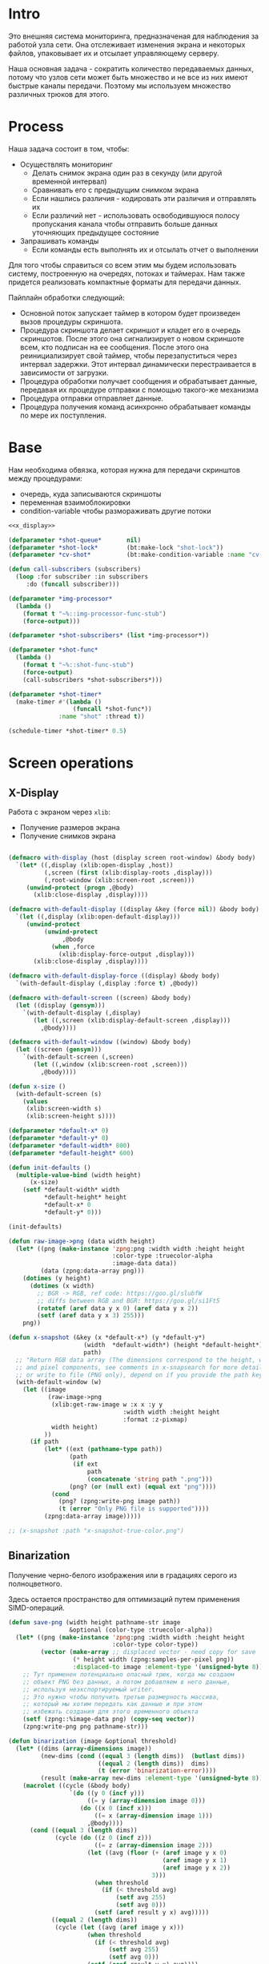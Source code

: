 #+STARTUP: showall indent hidestars

* Intro

Это внешняя система мониторинга, предназначеная для наблюдения за работой
узла сети. Она отслеживает изменения экрана и некоторых файлов,
упаковывает их и отсылает управляющему серверу.

Наша основная задача - сократить количество передаваемых данных, потому
что узлов сети может быть множество и не все из них имеют быстрые каналы
передачи. Поэтому мы используем множество различных трюков для этого.

* Process

Наша задача состоит в том, чтобы:
- Осуществлять мониторинг
  - Делать снимок экрана один раз в секунду (или другой временной интервал)
  - Сравнивать его с предыдущим снимком экрана
  - Если нашлись различия - кодировать эти различия и отправлять их
  - Если различий нет - использовать освободившуюся полосу пропускания
    канала чтобы отправить больше данных уточняющих предыдущее состояние
- Запрашивать команды
  - Если команды есть выполнять их и отсылать отчет о выполнении

Для того чтобы справиться со всем этим мы будем использовать систему,
построенную на очередях, потоках и таймерах. Нам также придется
реализовать компактные форматы для передачи данных.

Пайплайн обработки следующий:
- Основной поток запускает таймер в котором будет произведен вызов
  процедуры скриншота.
- Процедура скриншота делает скриншот и кладет его в очередь
  скриншотов. После этого она сигнализирует о новом скриншоте всем, кто
  подписан на ее сообщения. После этого она реинициализирует свой таймер,
  чтобы перезапуститься через интервал задержки. Этот интервал
  динамически перестраивается в зависимости от загрузки.
- Процедура обработки получает сообщения и обрабатывает данные, передавая
  их процедуре отправки с помощью такого-же механизма
- Процедура отправки отправляет данные.
- Процедура получения команд асинхронно обрабатывает команды по мере их
  поступления.

* Base

Нам необходима обвязка, которая нужна для передачи скринштов между
процедурами:
- очередь, куда записываются скриншоты
- переменная взаимоблокировки
- condition-variable чтобы размораживать другие потоки

#+NAME: base
#+BEGIN_SRC lisp :noweb yes
  <<x_display>>

  (defparameter *shot-queue*       nil)
  (defparameter *shot-lock*        (bt:make-lock "shot-lock"))
  (defparameter *cv-shot*          (bt:make-condition-variable :name "cv-pc"))

  (defun call-subscribers (subscribers)
    (loop :for subscriber :in subscribers
       :do (funcall subscriber)))

  (defparameter *img-processor*
    (lambda ()
      (format t "~%::img-processor-func-stub")
      (force-output)))

  (defparameter *shot-subscribers* (list *img-processor*))

  (defparameter *shot-func*
    (lambda ()
      (format t "~%::shot-func-stub")
      (force-output)
      (call-subscribers *shot-subscribers*)))

  (defparameter *shot-timer*
    (make-timer #'(lambda ()
                    (funcall *shot-func*))
                :name "shot" :thread t))

  (schedule-timer *shot-timer* 0.5)
#+END_SRC


* Screen operations

** X-Display

Работа с экраном через ~xlib~:
- Получение размеров экрана
- Получение снимков экрана

#+NAME: x_display
#+BEGIN_SRC lisp :padline no

  (defmacro with-display (host (display screen root-window) &body body)
    `(let* ((,display (xlib:open-display ,host))
            (,screen (first (xlib:display-roots ,display)))
            (,root-window (xlib:screen-root ,screen)))
       (unwind-protect (progn ,@body)
         (xlib:close-display ,display))))

  (defmacro with-default-display ((display &key (force nil)) &body body)
    `(let ((,display (xlib:open-default-display)))
       (unwind-protect
            (unwind-protect
                 ,@body
              (when ,force
                (xlib:display-force-output ,display)))
         (xlib:close-display ,display))))

  (defmacro with-default-display-force ((display) &body body)
    `(with-default-display (,display :force t) ,@body))

  (defmacro with-default-screen ((screen) &body body)
    (let ((display (gensym)))
      `(with-default-display (,display)
         (let ((,screen (xlib:display-default-screen ,display)))
           ,@body))))

  (defmacro with-default-window ((window) &body body)
    (let ((screen (gensym)))
      `(with-default-screen (,screen)
         (let ((,window (xlib:screen-root ,screen)))
           ,@body))))

  (defun x-size ()
    (with-default-screen (s)
      (values
       (xlib:screen-width s)
       (xlib:screen-height s))))

  (defparameter *default-x* 0)
  (defparameter *default-y* 0)
  (defparameter *default-width* 800)
  (defparameter *default-height* 600)

  (defun init-defaults ()
    (multiple-value-bind (width height)
        (x-size)
      (setf *default-width* width
            ,*default-height* height
            ,*default-x* 0
            ,*default-y* 0)))

  (init-defaults)

  (defun raw-image->png (data width height)
    (let* ((png (make-instance 'zpng:png :width width :height height
                               :color-type :truecolor-alpha
                               :image-data data))
           (data (zpng:data-array png)))
      (dotimes (y height)
        (dotimes (x width)
          ;; BGR -> RGB, ref code: https://goo.gl/slubfW
          ;; diffs between RGB and BGR: https://goo.gl/si1Ft5
          (rotatef (aref data y x 0) (aref data y x 2))
          (setf (aref data y x 3) 255)))
      png))

  (defun x-snapshot (&key (x *default-x*) (y *default-y*)
                       (width  *default-width*) (height *default-height*)
                       path)
    ;; "Return RGB data array (The dimensions correspond to the height, width,
    ;; and pixel components, see comments in x-snapsearch for more details),
    ;; or write to file (PNG only), depend on if you provide the path keyword"
    (with-default-window (w)
      (let ((image
             (raw-image->png
              (xlib:get-raw-image w :x x :y y
                                  :width width :height height
                                  :format :z-pixmap)
              width height)
            ))
        (if path
            (let* ((ext (pathname-type path))
                   (path
                    (if ext
                        path
                        (concatenate 'string path ".png")))
                   (png? (or (null ext) (equal ext "png"))))
              (cond
                (png? (zpng:write-png image path))
                (t (error "Only PNG file is supported"))))
            (zpng:data-array image)))))

  ;; (x-snapshot :path "x-snapshot-true-color.png")
#+END_SRC

** Binarization

Получение черно-белого изображения или в градациях серого из
полноцветного.

Здесь остается пространство для оптимизаций путем применения
SIMD-операций.

#+NAME: binarization
#+BEGIN_SRC lisp
  (defun save-png (width height pathname-str image
                   &optional (color-type :truecolor-alpha))
    (let* ((png (make-instance 'zpng:png :width width :height height
                               :color-type color-type))
           (vector (make-array ;; displaced vector - need copy for save
                    (* height width (zpng:samples-per-pixel png))
                    :displaced-to image :element-type '(unsigned-byte 8))))
      ;; Тут применен потенциально опасный трюк, когда мы создаем
      ;; объект PNG без данных, а потом добавляем в него данные,
      ;; используя неэкспортируемый writer.
      ;; Это нужно чтобы получить третью размерность массива,
      ;; который мы хотим передать как данные и при этом
      ;; избежать создания для этого временного объекта
      (setf (zpng::%image-data png) (copy-seq vector))
      (zpng:write-png png pathname-str)))

  (defun binarization (image &optional threshold)
    (let* ((dims (array-dimensions image))
           (new-dims (cond ((equal 3 (length dims))  (butlast dims))
                           ((equal 2 (length dims))  dims)
                           (t (error 'binarization-error))))
           (result (make-array new-dims :element-type '(unsigned-byte 8))))
      (macrolet ((cycle (&body body)
                   `(do ((y 0 (incf y)))
                        ((= y (array-dimension image 0)))
                      (do ((x 0 (incf x)))
                          ((= x (array-dimension image 1)))
                        ,@body))))
        (cond ((equal 3 (length dims))
               (cycle (do ((z 0 (incf z)))
                          ((= z (array-dimension image 2)))
                        (let ((avg (floor (+ (aref image y x 0)
                                             (aref image y x 1)
                                             (aref image y x 2))
                                          3)))
                          (when threshold
                            (if (< threshold avg)
                                (setf avg 255)
                                (setf avg 0)))
                          (setf (aref result y x) avg)))))
              ((equal 2 (length dims))
               (cycle (let ((avg (aref image y x)))
                        (when threshold
                          (if (< threshold avg)
                              (setf avg 255)
                              (setf avg 0)))
                        (setf (aref result y x) avg))))
              (t (error 'binarization-error))))
      result))

  ;; TEST: binarize and save screenshot
  ;; (let* ((to   "x-snapshot-binarize.png")
  ;;        (image-data (binarization (x-snapshot) 127))) ;; NEW: threshold!
  ;;   (destructuring-bind (height width) ;; NB: no depth!
  ;;       (array-dimensions image-data)
  ;;     (save-png width height to image-data :grayscale))) ;; NB: grayscale!
#+END_SRC

** Bit-image

Упаковка бинаризованного черно-белого изображения в битовый массив

#+NAME: make_bit_image
#+BEGIN_SRC lisp
  (defun load-png (pathname-str)
    "Возвращает массив size-X столбцов по size-Y точек,
       где столбцы идут слева-направо, а точки в них - сверху-вниз
       ----
       В zpng есть указание на возможные варианты COLOR:
       ----
             (defmethod samples-per-pixel (png)
               (ecase (color-type png)
                 (:grayscale 1)
                 (:truecolor 3)
                 (:indexed-color 1) ;; НЕ ПОДДЕРЖИВАЕТСЯ
                 (:grayscale-alpha 2)
                 (:truecolor-alpha 4)))
      "
    (let* ((png (png-read:read-png-file pathname-str))
           (image-data (png-read:image-data png))
           (color (png-read:colour-type png))
           (dims (cond ((or (equal color :truecolor-alpha)
                            (equal color :truecolor))
                        (list (array-dimension image-data 1)
                              (array-dimension image-data 0)
                              (array-dimension image-data 2)))
                       ((or (equal color :grayscale)
                            (equal color :greyscale))
                        (list (array-dimension image-data 1)
                              (array-dimension image-data 0)))
                       (t (error 'unk-png-color-type :color color))))
           (result ;; меняем размерности X и Y местами
            (make-array dims :element-type '(unsigned-byte 8))))
      ;; (dbg "~% new-arr ~A "(array-dimensions result))
      ;; ширина, высота, цвет => высота, ширина, цвет
      (macrolet ((cycle (&body body)
                   `(do ((y 0 (incf y)))
                        ((= y (array-dimension result 0)))
                      (do ((x 0 (incf x)))
                          ((= x (array-dimension result 1)))
                        ,@body))))
        (cond ((or (equal color :truecolor-alpha)
                   (equal color :truecolor))
               (cycle (do ((z 0 (incf z)))
                          ((= z (array-dimension result 2)))
                        (setf (aref result y x z)
                              (aref image-data x y z)))))
              ((or (equal color :grayscale)
                   (equal color :greyscale))
               (cycle (setf (aref result y x)
                            (aref image-data x y))))
              (t (error 'unk-png-color-type :color color)))
        result)))

  (defun make-bit-image (image-data)
    (destructuring-bind (height width &optional colors)
        (array-dimensions image-data)
      ;; функция может работать только с бинарными изобажениями
      (assert (null colors))
      (let* ((new-width (+ (logior width 7) 1))
             (bit-array (make-array (list height new-width)
                                    :element-type 'bit)))
        (do ((qy 0 (incf qy)))
            ((= qy height))
          (do ((qx 0 (incf qx)))
              ((= qx width))
            ;; если цвет пикселя не белый, считаем,
            ;; что это не фон и заносим в битовый массив 1
            (unless (equal (aref image-data qy qx) 255)
              (setf (bit bit-array qy qx) 1))))
        bit-array)))

  ;; TEST: make-bit-image
  (print
   (make-bit-image
    (binarization (x-snapshot :x 0 :y 0 :width 30 :height 30) 127)))
#+END_SRC

* Timers

#+NAME: timers
#+BEGIN_SRC lisp
  (let ((cnt 0))
    (defun send-key-frame (image-data)
      (let ((file (format nil "~30,'0d.png" cnt)))
        (destructuring-bind (height width)
            (array-dimensions image-data)
          (save-png width height file image-data :grayscale))
        (incf cnt))))

  (defun xor-img (prev next)
    (let* ((dims (array-dimensions prev))
           (new-dims (cond ((equal 3 (length dims))  (butlast dims))
                           ((equal 2 (length dims))  dims)
                           (t (error 'binarization-error))))
           (result (make-array new-dims :element-type '(unsigned-byte 8))))
      (do ((qy 0 (incf qy)))
          ((= qy *default-height*))
        (do ((qx 0 (incf qx)))
            ((= qx *default-width*))
          (setf (aref result qy qx)
                (logxor (aref prev qy qx)
                        (aref next qy qx)))))
      result))

  (let ((prev-img))
    (defun every-second-func ()
      (if (null prev-img)
          (progn
            (setf prev-img (binarization (x-snapshot) 127))
            (send-key-frame prev-img))
          ;; else
          (let* ((next-img  (binarization (x-snapshot) 127))
                 (xored-img (xor-img prev-img next-img)))
            (print (send-key-frame xored-img))))))

  (every-second-func)

  (defun every-second-func ()
    (format t "~%Hello, world")
    (force-output)
    )

  (defparameter *repeated-func*
    (lambda ()
      (every-second-func)
      (schedule-timer *timer* 1 :absolute-p nil)
      ))

  (defun trampoline ()
    (funcall *repeated-func*))

  (defparameter *timer*
    (make-timer #'trampoline :name "shot" :thread t))

  (schedule-timer *timer* 0.5
                  :absolute-p nil)

  (unschedule-timer *timer*)
#+END_SRC
* Assembly

#+NAME:
#+BEGIN_SRC lisp :tangle srv.lisp :noweb yes
  (ql:quickload "bordeaux-threads")
  (ql:quickload "clx")
  (ql:quickload "zpng")
  (ql:quickload "png-read")

  <<base>>
#+END_SRC
